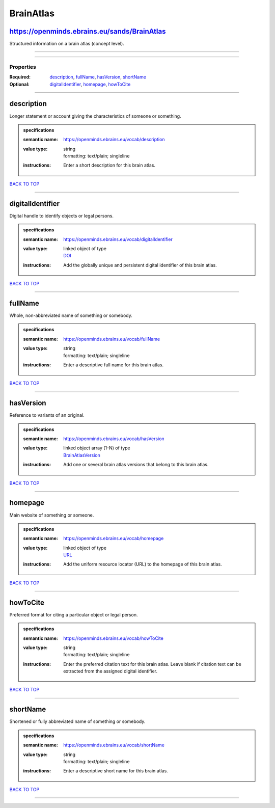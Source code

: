 ##########
BrainAtlas
##########

https://openminds.ebrains.eu/sands/BrainAtlas
---------------------------------------------

Structured information on a brain atlas (concept level).

------------

------------

**********
Properties
**********

:Required: `description <description_heading_>`_, `fullName <fullName_heading_>`_, `hasVersion <hasVersion_heading_>`_, `shortName <shortName_heading_>`_
:Optional: `digitalIdentifier <digitalIdentifier_heading_>`_, `homepage <homepage_heading_>`_, `howToCite <howToCite_heading_>`_

------------

.. _description_heading:

description
-----------

Longer statement or account giving the characteristics of someone or something.

.. admonition:: specifications

   :semantic name: https://openminds.ebrains.eu/vocab/description
   :value type: | string
                | formatting: text/plain; singleline
   :instructions: Enter a short description for this brain atlas.

`BACK TO TOP <BrainAtlas_>`_

------------

.. _digitalIdentifier_heading:

digitalIdentifier
-----------------

Digital handle to identify objects or legal persons.

.. admonition:: specifications

   :semantic name: https://openminds.ebrains.eu/vocab/digitalIdentifier
   :value type: | linked object of type
                | `DOI <https://openminds-documentation.readthedocs.io/en/v2.0/schema_specifications/core/miscellaneous/DOI.html>`_
   :instructions: Add the globally unique and persistent digital identifier of this brain atlas.

`BACK TO TOP <BrainAtlas_>`_

------------

.. _fullName_heading:

fullName
--------

Whole, non-abbreviated name of something or somebody.

.. admonition:: specifications

   :semantic name: https://openminds.ebrains.eu/vocab/fullName
   :value type: | string
                | formatting: text/plain; singleline
   :instructions: Enter a descriptive full name for this brain atlas.

`BACK TO TOP <BrainAtlas_>`_

------------

.. _hasVersion_heading:

hasVersion
----------

Reference to variants of an original.

.. admonition:: specifications

   :semantic name: https://openminds.ebrains.eu/vocab/hasVersion
   :value type: | linked object array \(1-N\) of type
                | `BrainAtlasVersion <https://openminds-documentation.readthedocs.io/en/v2.0/schema_specifications/SANDS/atlas/brainAtlasVersion.html>`_
   :instructions: Add one or several brain atlas versions that belong to this brain atlas.

`BACK TO TOP <BrainAtlas_>`_

------------

.. _homepage_heading:

homepage
--------

Main website of something or someone.

.. admonition:: specifications

   :semantic name: https://openminds.ebrains.eu/vocab/homepage
   :value type: | linked object of type
                | `URL <https://openminds-documentation.readthedocs.io/en/v2.0/schema_specifications/core/miscellaneous/URL.html>`_
   :instructions: Add the uniform resource locator (URL) to the homepage of this brain atlas.

`BACK TO TOP <BrainAtlas_>`_

------------

.. _howToCite_heading:

howToCite
---------

Preferred format for citing a particular object or legal person.

.. admonition:: specifications

   :semantic name: https://openminds.ebrains.eu/vocab/howToCite
   :value type: | string
                | formatting: text/plain; singleline
   :instructions: Enter the preferred citation text for this brain atlas. Leave blank if citation text can be extracted from the assigned digital identifier.

`BACK TO TOP <BrainAtlas_>`_

------------

.. _shortName_heading:

shortName
---------

Shortened or fully abbreviated name of something or somebody.

.. admonition:: specifications

   :semantic name: https://openminds.ebrains.eu/vocab/shortName
   :value type: | string
                | formatting: text/plain; singleline
   :instructions: Enter a descriptive short name for this brain atlas.

`BACK TO TOP <BrainAtlas_>`_

------------

